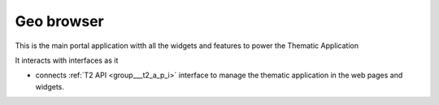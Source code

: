 .. _group___geo_browser:

Geo browser
----------





This is the main portal application witth all the widgets and features to power the Thematic Application

It interacts with interfaces as it

- connects :ref:`T2 API <group___t2_a_p_i>` interface to manage the thematic application in the web pages and widgets.


